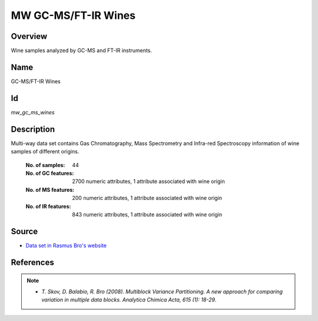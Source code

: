 ====================
MW GC-MS/FT-IR Wines
====================

Overview
########
Wine samples analyzed by GC-MS and FT-IR instruments.

Name
####
GC-MS/FT-IR Wines

Id
##
`mw_gc_ms_wines`

Description
###########
Multi-way data set contains Gas Chromatography, Mass Spectrometry and Infra-red Spectroscopy information
of wine samples of different origins.

    :No. of samples:
        44
    :No. of GC features:
        2700 numeric attributes, 1 attribute associated with wine origin
    :No. of MS features:
        200 numeric attributes, 1 attribute associated with wine origin
    :No. of IR features:
        843 numeric attributes, 1 attribute associated with wine origin

.. figure:: _images/mw_gc_ms_data_plot.jpg
    :width: 800px
    :align: center
    :alt: (GC-MS data) Typical chromatogram showing the TIC (Total Ion Count) of one red wine sample.

.. image:: _images/mw_ft_ir_data_plot.jpg
    :width: 800px
    :align: center
    :alt: (FT-IR data) Typical IR spectrum of one red wine sample. The water band region around 1545-1710 cm-1 and 2968-3620 cm-1 should be excluded from the data analysis..

Source
######
- `Data set in Rasmus Bro's website <http://www.models.life.ku.dk/Wine_GCMS_FTIR>`_

References
##########
.. note::
    - `T. Skov, D. Balabio, R. Bro (2008). Multiblock Variance Partitioning. A new approach for comparing variation in multiple data blocks. Analytica Chimica Acta, 615 (1): 18-29`.
